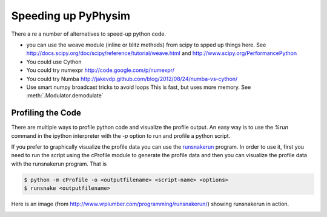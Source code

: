 Speeding up PyPhysim
====================

There a re a number of alternatives to speed-up python code.

- you can use the weave module (inline or blitz methods) from scipy to
  spped up things here. See
  http://docs.scipy.org/doc/scipy/reference/tutorial/weave.html
  and
  http://www.scipy.org/PerformancePython
- You could use Cython
- You could try numexpr
  http://code.google.com/p/numexpr/
- You could try Numba
  http://jakevdp.github.com/blog/2012/08/24/numba-vs-cython/
- Use smart numpy broadcast tricks to avoid loops
  This is fast, but uses more memory. See :meth:`.Modulator.demodulate`


Profiling the Code
------------------

There are multiple ways to profile python code and visualize the profile
output. An easy way is to use the `%run` command in the ipython interpreter
with the `-p` option to run and profile a python script.

If you prefer to graphically visualize the profile data you can use the
`runsnakerun`_ program. In order to use it, first you need to run the
script using the cProfile module to generate the profile data and then you
can visualize the profile data with the runsnakerun program. That is

.. code-block:: bash

   $ python -m cProfile -o <outputfilename> <script-name> <options>
   $ runsnake <outputfilename>

Here is an image (from http://www.vrplumber.com/programming/runsnakerun/)
showing runsnakerun in action.

.. image:: _images/runsnakerun_screenshot-2.0.png
   :scale: 80%
   
.. _runsnakerun: http://www.vrplumber.com/programming/runsnakerun/

